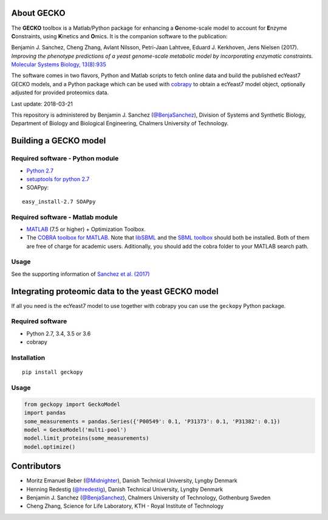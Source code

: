 .. image:: GECKO.png
   :align: center

|Current Version| |Build Status| |PyPI Version| |Docs Status| |Gitter|

About GECKO
-----------

The **GECKO** toolbox is a Matlab/Python package for enhancing a **G**\ enome-scale model to account for **E**\ nzyme **C**\ onstraints, using **K**\ inetics and **O**\ mics. It is the companion software to the publication:

Benjamin J. Sanchez, Cheng Zhang, Avlant Nilsson, Petri-Jaan Lahtvee, Eduard J. Kerkhoven, Jens Nielsen (2017). *Improving the phenotype predictions of a yeast genome-scale metabolic model by incorporating enzymatic constraints.* `Molecular Systems Biology, 13(8):935 <http://www.dx.doi.org/10.15252/msb.20167411>`_

The software comes in two flavors, Python and Matlab scripts to fetch online data and build the published ecYeast7 GECKO models, and a Python package which can be used with `cobrapy <https://opencobra.github.io/cobrapy/>`_ to obtain a ecYeast7 model object, optionally adjusted for provided proteomics data.

Last update: 2018-03-21

This repository is administered by Benjamin J. Sanchez (`@BenjaSanchez <https://github.com/benjasanchez>`_), Division of Systems and Synthetic Biology, Department of Biology and Biological Engineering, Chalmers University of Technology.


Building a GECKO model
----------------------

Required software - Python module
~~~~~~~~~~~~~~~~~~~~~~~~~~~~~~~~~

- `Python 2.7 <https://www.python.org/>`_
- `setuptools for python 2.7 <http://www.lfd.uci.edu/~gohlke/pythonlibs/#setuptools>`_
- SOAPpy:

::

   easy_install-2.7 SOAPpy

Required software - Matlab module
~~~~~~~~~~~~~~~~~~~~~~~~~~~~~~~~~

- `MATLAB <http://www.mathworks.com/>`_ (7.5 or higher) + Optimization Toolbox.
- The `COBRA toolbox for MATLAB <https://github.com/opencobra/cobratoolbox>`_. Note that `libSBML <http://sbml.org/Software/libSBML>`_ and the `SBML toolbox <http://sbml.org/Software/SBMLToolbox>`_ should both be installed. Both of them are free of charge for academic users. Aditionally, you should add the cobra folder to your MATLAB search path.

Usage
~~~~~

See the supporting information of `Sanchez et al. (2017) <https://dx.doi.org/10.15252/msb.20167411>`_


Integrating proteomic data to the yeast GECKO model
---------------------------------------------------

If all you need is the ecYeast7 model to use together with cobrapy you can use the ``geckopy`` Python package.

Required software
~~~~~~~~~~~~~~~~~

- Python 2.7, 3.4, 3.5 or 3.6
- cobrapy

Installation
~~~~~~~~~~~~

::

   pip install geckopy

Usage
~~~~~

.. code:: python

   from geckopy import GeckoModel
   import pandas
   some_measurements = pandas.Series({'P00549': 0.1, 'P31373': 0.1, 'P31382': 0.1})
   model = GeckoModel('multi-pool')
   model.limit_proteins(some_measurements)
   model.optimize()

Contributors
------------

- Moritz Emanuel Beber (`@Midnighter <https://github.com/Midnighter>`_), Danish Technical University, Lyngby Denmark
- Henning Redestig (`@hredestig <https://github.com/hredestig>`_), Danish Technical University, Lyngby Denmark
- Benjamin J. Sanchez (`@BenjaSanchez <https://github.com/benjasanchez>`_), Chalmers University of Technology, Gothenburg Sweden
- Cheng Zhang, Science for Life Laboratory, KTH - Royal Institute of Technology

.. |Current Version| image:: https://badge.fury.io/gh/sysbiochalmers%2Fgecko.svg
   :target: https://badge.fury.io/gh/sysbiochalmers%2Fgecko
.. |Build Status| image:: https://travis-ci.org/SysBioChalmers/GECKO.svg?branch=master
   :target: https://travis-ci.org/SysBioChalmers/GECKO
.. |PyPI Version| image:: https://badge.fury.io/py/geckopy.svg
   :target: https://badge.fury.io/py/geckopy
.. |Docs Status| image:: https://readthedocs.org/projects/geckotoolbox/badge/?version=latest
   :alt: Documentation Status
   :target: http://geckotoolbox.readthedocs.io/
.. |Gitter| image:: https://badges.gitter.im/SysBioChalmers/GECKO.svg
   :alt: Join the chat at https://gitter.im/SysBioChalmers/GECKO
   :target: https://gitter.im/SysBioChalmers/GECKO?utm_source=badge&utm_medium=badge&utm_campaign=pr-badge&utm_content=badge